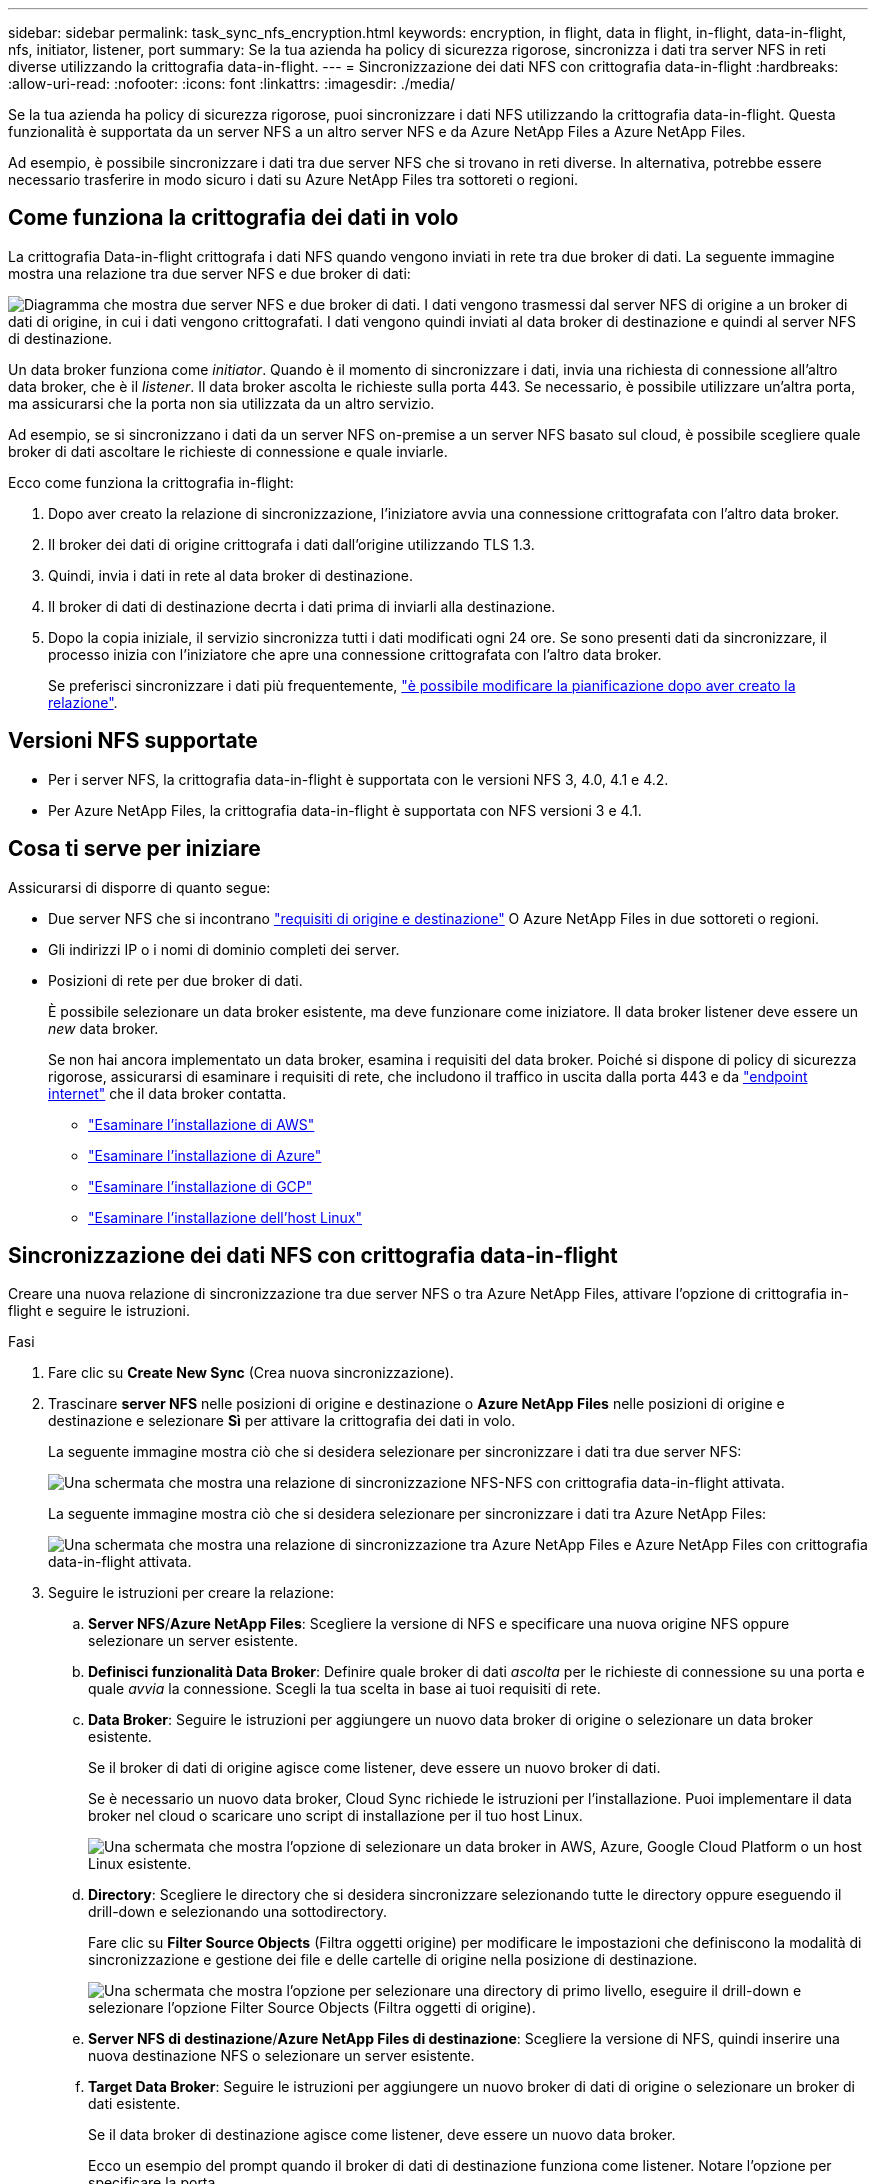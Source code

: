 ---
sidebar: sidebar 
permalink: task_sync_nfs_encryption.html 
keywords: encryption, in flight, data in flight, in-flight, data-in-flight, nfs, initiator, listener, port 
summary: Se la tua azienda ha policy di sicurezza rigorose, sincronizza i dati tra server NFS in reti diverse utilizzando la crittografia data-in-flight. 
---
= Sincronizzazione dei dati NFS con crittografia data-in-flight
:hardbreaks:
:allow-uri-read: 
:nofooter: 
:icons: font
:linkattrs: 
:imagesdir: ./media/


Se la tua azienda ha policy di sicurezza rigorose, puoi sincronizzare i dati NFS utilizzando la crittografia data-in-flight. Questa funzionalità è supportata da un server NFS a un altro server NFS e da Azure NetApp Files a Azure NetApp Files.

Ad esempio, è possibile sincronizzare i dati tra due server NFS che si trovano in reti diverse. In alternativa, potrebbe essere necessario trasferire in modo sicuro i dati su Azure NetApp Files tra sottoreti o regioni.



== Come funziona la crittografia dei dati in volo

La crittografia Data-in-flight crittografa i dati NFS quando vengono inviati in rete tra due broker di dati. La seguente immagine mostra una relazione tra due server NFS e due broker di dati:

image:diagram_nfs_encryption.gif["Diagramma che mostra due server NFS e due broker di dati. I dati vengono trasmessi dal server NFS di origine a un broker di dati di origine, in cui i dati vengono crittografati. I dati vengono quindi inviati al data broker di destinazione e quindi al server NFS di destinazione."]

Un data broker funziona come _initiator_. Quando è il momento di sincronizzare i dati, invia una richiesta di connessione all'altro data broker, che è il _listener_. Il data broker ascolta le richieste sulla porta 443. Se necessario, è possibile utilizzare un'altra porta, ma assicurarsi che la porta non sia utilizzata da un altro servizio.

Ad esempio, se si sincronizzano i dati da un server NFS on-premise a un server NFS basato sul cloud, è possibile scegliere quale broker di dati ascoltare le richieste di connessione e quale inviarle.

Ecco come funziona la crittografia in-flight:

. Dopo aver creato la relazione di sincronizzazione, l'iniziatore avvia una connessione crittografata con l'altro data broker.
. Il broker dei dati di origine crittografa i dati dall'origine utilizzando TLS 1.3.
. Quindi, invia i dati in rete al data broker di destinazione.
. Il broker di dati di destinazione decrta i dati prima di inviarli alla destinazione.
. Dopo la copia iniziale, il servizio sincronizza tutti i dati modificati ogni 24 ore. Se sono presenti dati da sincronizzare, il processo inizia con l'iniziatore che apre una connessione crittografata con l'altro data broker.
+
Se preferisci sincronizzare i dati più frequentemente, link:task_sync_managing_relationships.html#changing-the-settings-for-a-sync-relationship["è possibile modificare la pianificazione dopo aver creato la relazione"].





== Versioni NFS supportate

* Per i server NFS, la crittografia data-in-flight è supportata con le versioni NFS 3, 4.0, 4.1 e 4.2.
* Per Azure NetApp Files, la crittografia data-in-flight è supportata con NFS versioni 3 e 4.1.




== Cosa ti serve per iniziare

Assicurarsi di disporre di quanto segue:

* Due server NFS che si incontrano link:reference_sync_requirements.html#source-and-target-requirements["requisiti di origine e destinazione"] O Azure NetApp Files in due sottoreti o regioni.
* Gli indirizzi IP o i nomi di dominio completi dei server.
* Posizioni di rete per due broker di dati.
+
È possibile selezionare un data broker esistente, ma deve funzionare come iniziatore. Il data broker listener deve essere un _new_ data broker.

+
Se non hai ancora implementato un data broker, esamina i requisiti del data broker. Poiché si dispone di policy di sicurezza rigorose, assicurarsi di esaminare i requisiti di rete, che includono il traffico in uscita dalla porta 443 e da link:reference_sync_networking.html["endpoint internet"] che il data broker contatta.

+
** link:task_sync_installing_aws.html["Esaminare l'installazione di AWS"]
** link:task_sync_installing_azure.html["Esaminare l'installazione di Azure"]
** link:task_sync_installing_gcp.html["Esaminare l'installazione di GCP"]
** link:task_sync_installing_linux.html["Esaminare l'installazione dell'host Linux"]






== Sincronizzazione dei dati NFS con crittografia data-in-flight

Creare una nuova relazione di sincronizzazione tra due server NFS o tra Azure NetApp Files, attivare l'opzione di crittografia in-flight e seguire le istruzioni.

.Fasi
. Fare clic su *Create New Sync* (Crea nuova sincronizzazione).
. Trascinare *server NFS* nelle posizioni di origine e destinazione o *Azure NetApp Files* nelle posizioni di origine e destinazione e selezionare *Sì* per attivare la crittografia dei dati in volo.
+
La seguente immagine mostra ciò che si desidera selezionare per sincronizzare i dati tra due server NFS:

+
image:screenshot_nfs_encryption.gif["Una schermata che mostra una relazione di sincronizzazione NFS-NFS con crittografia data-in-flight attivata."]

+
La seguente immagine mostra ciò che si desidera selezionare per sincronizzare i dati tra Azure NetApp Files:

+
image:screenshot_anf_encryption.gif["Una schermata che mostra una relazione di sincronizzazione tra Azure NetApp Files e Azure NetApp Files con crittografia data-in-flight attivata."]

. Seguire le istruzioni per creare la relazione:
+
.. *Server NFS*/*Azure NetApp Files*: Scegliere la versione di NFS e specificare una nuova origine NFS oppure selezionare un server esistente.
.. *Definisci funzionalità Data Broker*: Definire quale broker di dati _ascolta_ per le richieste di connessione su una porta e quale _avvia_ la connessione. Scegli la tua scelta in base ai tuoi requisiti di rete.
.. *Data Broker*: Seguire le istruzioni per aggiungere un nuovo data broker di origine o selezionare un data broker esistente.
+
Se il broker di dati di origine agisce come listener, deve essere un nuovo broker di dati.

+
Se è necessario un nuovo data broker, Cloud Sync richiede le istruzioni per l'installazione. Puoi implementare il data broker nel cloud o scaricare uno script di installazione per il tuo host Linux.

+
image:screenshot_create_data_broker.gif["Una schermata che mostra l'opzione di selezionare un data broker in AWS, Azure, Google Cloud Platform o un host Linux esistente."]

.. *Directory*: Scegliere le directory che si desidera sincronizzare selezionando tutte le directory oppure eseguendo il drill-down e selezionando una sottodirectory.
+
Fare clic su *Filter Source Objects* (Filtra oggetti origine) per modificare le impostazioni che definiscono la modalità di sincronizzazione e gestione dei file e delle cartelle di origine nella posizione di destinazione.

+
image:screenshot_directories.gif["Una schermata che mostra l'opzione per selezionare una directory di primo livello, eseguire il drill-down e selezionare l'opzione Filter Source Objects (Filtra oggetti di origine)."]

.. *Server NFS di destinazione*/*Azure NetApp Files di destinazione*: Scegliere la versione di NFS, quindi inserire una nuova destinazione NFS o selezionare un server esistente.
.. *Target Data Broker*: Seguire le istruzioni per aggiungere un nuovo broker di dati di origine o selezionare un broker di dati esistente.
+
Se il data broker di destinazione agisce come listener, deve essere un nuovo data broker.

+
Ecco un esempio del prompt quando il broker di dati di destinazione funziona come listener. Notare l'opzione per specificare la porta.

+
image:screenshot_nfs_encryption_listener.gif["Una schermata che mostra l'opzione di specificare una porta sul data broker del listener."]

.. *Directory di destinazione*: Selezionare una directory di primo livello oppure eseguire il drill-down per selezionare una sottodirectory esistente o per creare una nuova cartella all'interno di un'esportazione.
.. *Impostazioni*: Consente di definire la modalità di sincronizzazione e gestione dei file e delle cartelle di origine nella posizione di destinazione.
.. *Revisione*: Esaminare i dettagli della relazione di sincronizzazione, quindi fare clic su *Crea relazione*.
+
image:screenshot_nfs_encryption_review.gif["Una schermata che mostra la schermata di revisione. Mostra i server NFS, i broker di dati e le informazioni di rete relative a ciascuno di essi."]





.Risultato
Cloud Sync inizia a creare la nuova relazione di sincronizzazione. Al termine, fare clic su *View in Dashboard* (Visualizza in Dashboard) per visualizzare i dettagli sulla nuova relazione.

